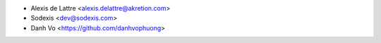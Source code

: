 * Alexis de Lattre <alexis.delattre@akretion.com>
* Sodexis <dev@sodexis.com>
* Danh Vo <https://github.com/danhvophuong>
